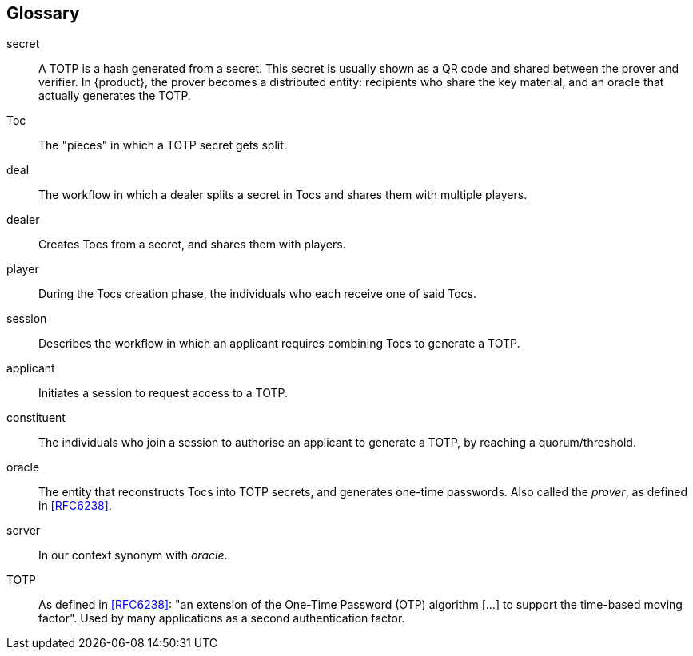 == Glossary

[[secret]]secret:: A TOTP is a hash generated from a secret.
This secret is usually shown as a QR code and shared between the prover and verifier.
In {product}, the prover becomes a distributed entity: recipients who share the key material,
and an oracle that actually generates the TOTP.

[[Toc]]Toc:: The "pieces" in which a TOTP secret gets split.

[[deal]]deal:: The workflow in which a dealer splits a secret in Tocs and shares them with multiple players.

[[dealer]]dealer:: Creates Tocs from a secret, and shares them with players.

[[player]]player:: During the Tocs creation phase, the individuals who each receive one of said Tocs.

[[session]]session:: Describes the workflow in which an applicant requires combining Tocs to generate a TOTP.

[[applicant]]applicant:: Initiates a session to request access to a TOTP.

[[constituent]]constituent:: The individuals who join a session to authorise an applicant to generate a TOTP, by reaching a quorum/threshold.

[[oracle]]oracle:: The entity that reconstructs Tocs into TOTP secrets, and generates one-time passwords.
Also called the _prover_, as defined in <<RFC6238>>.

[[server]]server:: In our context synonym with _oracle_.

[[TOTP]]TOTP:: As defined in <<RFC6238>>:
"an extension of the One-Time Password (OTP) algorithm [...] to support the time-based moving factor".
Used by many applications as a second authentication factor.
